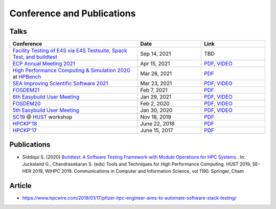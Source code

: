 .. _conferences:

Conference and Publications
============================

Talks
------------

.. csv-table::
    :header: "Conference", "Date", "Link"
    :widths:  60, 30, 30

    "`Facility Testing of E4S via E4S Testsuite, Spack Test, and buildtest <https://www.exascaleproject.org/event/buildtest-21-09/>`_", "Sep 14, 2021", TBD
    "`ECP Annual Meeting 2021 <https://www.exascaleproject.org/event/buildtest/>`_", "Apr 15, 2021", "`PDF <https://drive.google.com/file/d/134bZIWyp0AL60I1bW4oWywCYW0oV8ckB/view?usp=sharing>`_, `VIDEO <https://youtu.be/-IONWmF8YZs>`_"
    "`High Performance Computing & Simulation 2020 <http://hpcs2020.cisedu.info/>`_ at `HPBench <http://hpcs2020.cisedu.info/2-conference/special-sessions/session02-hpbench>`_", "Mar 26, 2021", "`PDF <https://drive.google.com/file/d/13Otx6w1hBxdW4WwrK4v1QCp2d0dTNiV0/view?usp=sharing>`_"
    "`SEA Improving Scientific Software 2021 <https://sea.ucar.edu/conference/2021>`_ ", "Mar 23, 2021", "`PDF <https://drive.google.com/file/d/1zs-l7a1GF7ws26Oq1zvFp3VaQ8xdHOhG/view?usp=sharing>`_, `VIDEO <https://www.youtube.com/watch?v=QBQCEnlgX3I>`_"
    "FOSDEM21_", "Feb 7, 2021", "`PDF <https://fosdem.org/2021/schedule/event/buildtest/attachments/slides/4399/export/events/attachments/buildtest/slides/4399/buildtest_fosdem21.pdf>`_"
    "`6th Easybuild User Meeting <https://easybuild.io/eum/>`_", "Jan 29, 2021", "`PDF <https://easybuild.io/eum/022_eum21_buildtest.pdf>`_, `VIDEO <https://youtu.be/FI3ES9B89Ig>`_"
    "FOSDEM20_", "Feb 2, 2020", "`PDF <https://archive.fosdem.org/2020/schedule/event/buildtest/attachments/slides/3602/export/events/attachments/buildtest/slides/3602/buildtest_fosdem20.pdf>`_, `VIDEO <https://ftp.heanet.ie/mirrors/fosdem-video/2020/UB5.132/buildtest.webm>`_"
    "`5th Easybuild User Meeting <https://github.com/easybuilders/easybuild/wiki/5th-EasyBuild-User-Meeting>`_", "Jan 30, 2020","`PDF <https://github.com/buildtesters/buildtest/blob/devel/docs/slides/buildtest-fifth-easybuild-user-meeting.pdf>`_, `VIDEO <https://youtu.be/YcaXjufRRgI>`_"
    "SC19_ @ HUST_ workshop", "Nov 18, 2019", "`PDF <https://github.com/buildtesters/buildtest/blob/devel/docs/slides/buildtest_hust19.pdf>`_"
    "`HPCKP'18 <https://hpckp.org/past-edition/hpckp-18/>`_", "June 22, 2018", "`PDF <https://github.com/buildtesters/buildtest/blob/devel/docs/slides/buildtest_hpckp18.pdf>`_"
    "`HPCKP'17 <https://hpckp.org/past-edition/hpckp-17/>`_", "June 15, 2017", "`PDF <https://github.com/buildtesters/buildtest/blob/devel/docs/slides/buildtest_hpckp17.pdf>`_"

Publications
--------------

- Siddiqui S. (2020) `Buildtest: A Software Testing Framework with Module Operations for HPC Systems <https://doi.org/10.1007/978-3-030-44728-1_1>`_ . In: Juckeland G., Chandrasekaran S. (eds) Tools and Techniques for High Performance Computing. HUST 2019, SE-HER 2019, WIHPC 2019. Communications in Computer and Information Science, vol 1190. Springer, Cham

.. _HPCS2020: http://hpcs2020.cisedu.info/
.. _FOSDEM21: https://fosdem.org/2021/schedule/event/buildtest/
.. _FOSDEM20: https://archive.fosdem.org/2020/schedule/event/buildtest/
.. _HUST: https://hust-workshop.github.io/
.. _SC19: https://sc19.supercomputing.org/

Article
-------

- https://www.hpcwire.com/2019/01/17/pfizer-hpc-engineer-aims-to-automate-software-stack-testing/

